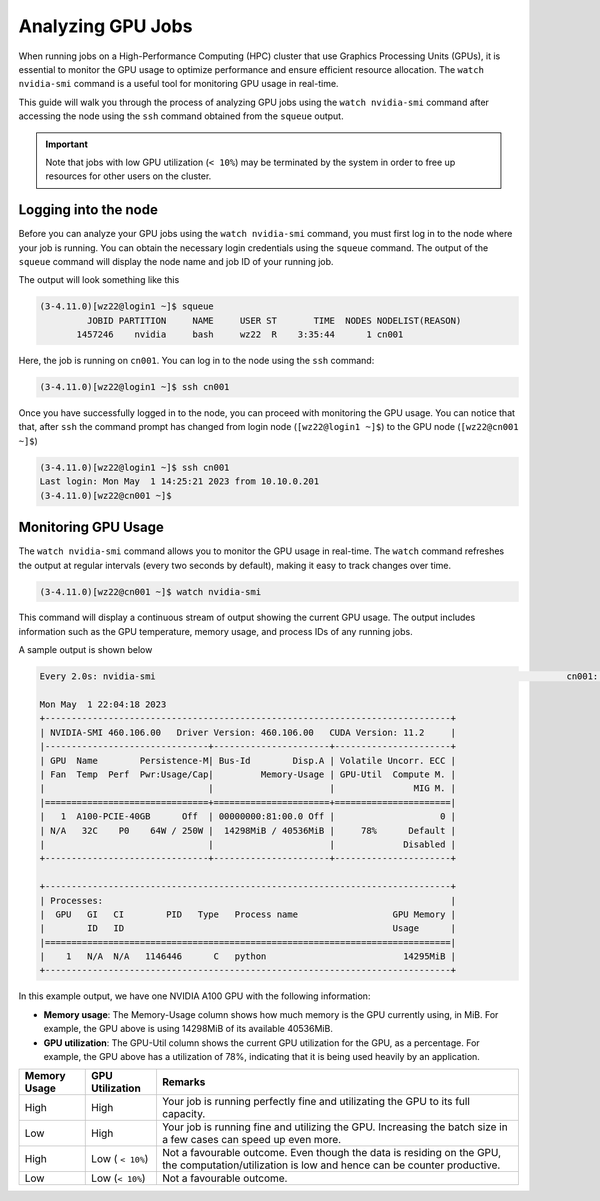 Analyzing GPU Jobs
==================

When running jobs on a High-Performance Computing (HPC) cluster that use Graphics Processing 
Units (GPUs), it is essential to monitor the GPU usage to optimize performance and ensure 
efficient resource allocation. The ``watch nvidia-smi`` command is a useful tool for monitoring 
GPU usage in real-time.

This guide will walk you through the process of analyzing GPU jobs using the ``watch nvidia-smi`` 
command after accessing the node using the ``ssh`` command obtained from the ``squeue`` output.

.. important::
    Note that jobs with low GPU utilization (``< 10%``) may be terminated 
    by the system in order to free up resources for other users on the cluster. 

Logging into the node
---------------------

Before you can analyze your GPU jobs using the ``watch nvidia-smi`` command, you must first 
log in to the node where your job is running. You can obtain the necessary login credentials 
using the ``squeue`` command. The output of the ``squeue`` command will display the node name 
and job ID of your running job.


The output will look something like this


.. code-block:: console

    (3-4.11.0)[wz22@login1 ~]$ squeue
             JOBID PARTITION     NAME     USER ST       TIME  NODES NODELIST(REASON)
           1457246    nvidia     bash     wz22  R    3:35:44      1 cn001

Here, the job is running on ``cn001``. You can log in to the node using the ``ssh`` command:

.. code-block:: console

    (3-4.11.0)[wz22@login1 ~]$ ssh cn001

Once you have successfully logged in to the node, you can proceed with monitoring the GPU usage.
You can notice that that, after ``ssh`` the command prompt has changed from login node (``[wz22@login1 ~]$``)
to the GPU node (``[wz22@cn001 ~]$``)

.. code-block:: console

    (3-4.11.0)[wz22@login1 ~]$ ssh cn001
    Last login: Mon May  1 14:25:21 2023 from 10.10.0.201
    (3-4.11.0)[wz22@cn001 ~]$


Monitoring GPU Usage
--------------------

The ``watch nvidia-smi`` command allows you to monitor the GPU usage in real-time. The ``watch`` 
command refreshes the output at regular intervals (every two seconds by default), making it 
easy to track changes over time.

.. code-block:: console

    (3-4.11.0)[wz22@cn001 ~]$ watch nvidia-smi

This command will display a continuous stream of output showing the current GPU usage. 
The output includes information such as the GPU temperature, memory usage, and process 
IDs of any running jobs.

A sample output is shown below

.. code-block:: console

    Every 2.0s: nvidia-smi                                                                              cn001: Mon May  1 22:04:18 2023

    Mon May  1 22:04:18 2023
    +-----------------------------------------------------------------------------+
    | NVIDIA-SMI 460.106.00   Driver Version: 460.106.00   CUDA Version: 11.2     |
    |-------------------------------+----------------------+----------------------+
    | GPU  Name        Persistence-M| Bus-Id        Disp.A | Volatile Uncorr. ECC |
    | Fan  Temp  Perf  Pwr:Usage/Cap|         Memory-Usage | GPU-Util  Compute M. |
    |                               |                      |               MIG M. |
    |===============================+======================+======================|
    |   1  A100-PCIE-40GB      Off  | 00000000:81:00.0 Off |                    0 |
    | N/A   32C    P0    64W / 250W |  14298MiB / 40536MiB |     78%      Default |
    |                               |                      |             Disabled |
    +-------------------------------+----------------------+----------------------+

    +-----------------------------------------------------------------------------+
    | Processes:                                                                  |
    |  GPU   GI   CI        PID   Type   Process name                  GPU Memory |
    |        ID   ID                                                   Usage      |
    |=============================================================================|
    |    1   N/A  N/A   1146446      C   python                          14295MiB |
    +-----------------------------------------------------------------------------+

In this example output, we have one NVIDIA A100 GPU with the following information:

- **Memory usage**: The Memory-Usage column shows how much memory is the GPU currently using, in MiB. 
  For example, the GPU above is using 14298MiB of its available 40536MiB.

- **GPU utilization**: The GPU-Util column shows the current GPU utilization for the GPU, 
  as a percentage. For example, the GPU above has a utilization of 78%, indicating that it is 
  being used heavily by an application.

.. list-table:: 
    :widths: auto 
    :header-rows: 1

    * - Memory Usage
      - GPU Utilization
      - Remarks
    * - High 
      - High
      - Your job is running perfectly fine and utilizating the GPU to its full capacity.  
    * - Low
      - High
      - Your job is running fine and utilizing the GPU. Increasing the batch size in a few cases can speed up even more.	
    * - High
      - Low ( ``< 10%``)
      - Not a favourable outcome. Even though the data is residing on the GPU, the computation/utilization is low and hence can be counter productive. 
    * - Low
      - Low (``< 10%``)
      - Not a favourable outcome. 

